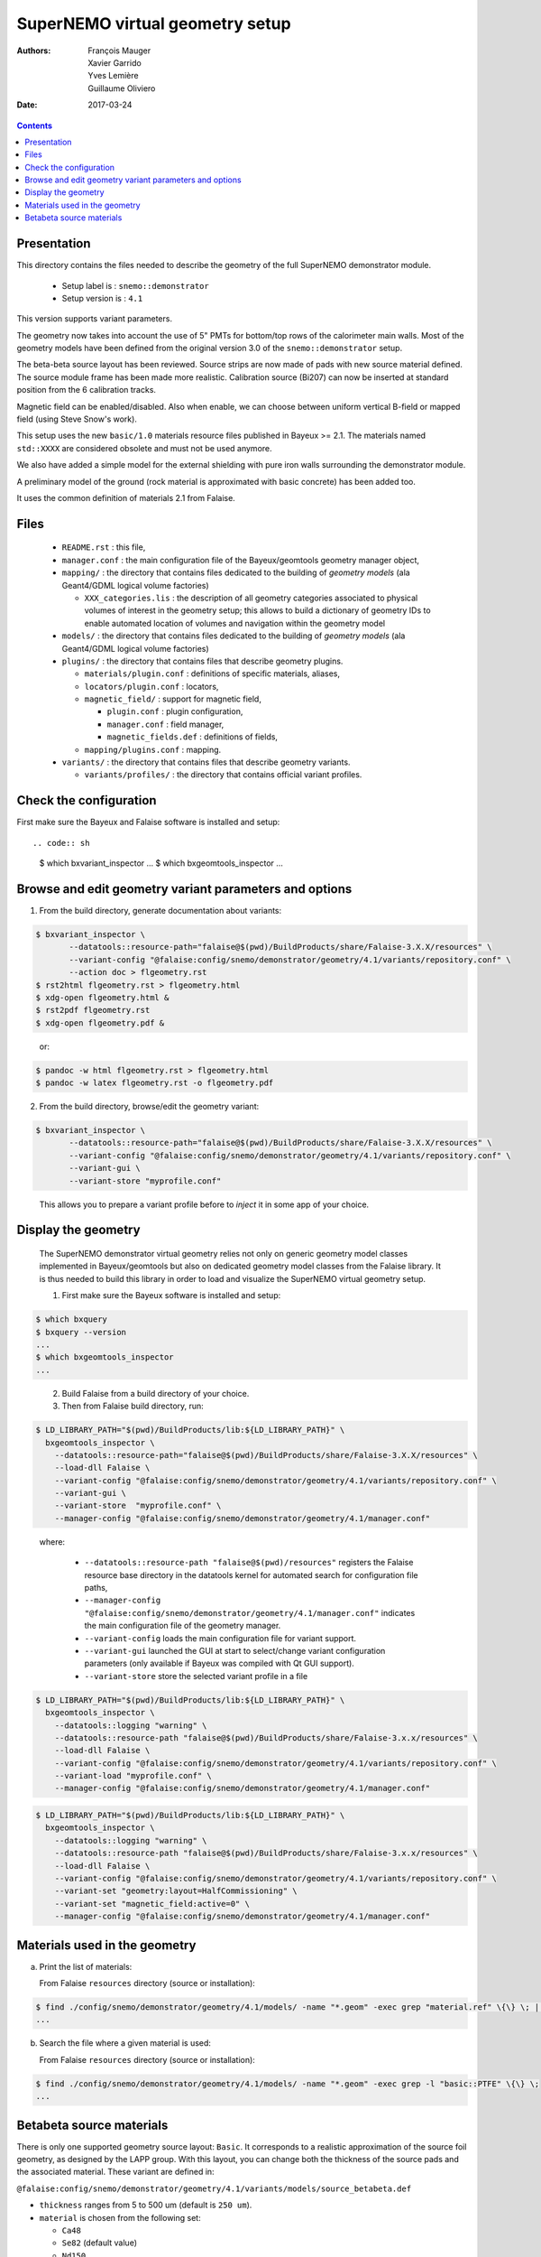 ================================
SuperNEMO virtual geometry setup
================================

:Authors: François Mauger, Xavier Garrido, Yves Lemière, Guillaume Oliviero
:Date:    2017-03-24

.. contents::
   :depth: 3
..

Presentation
============

This directory contains  the files needed to describe  the geometry of
the full SuperNEMO demonstrator module.

 * Setup label is : ``snemo::demonstrator``
 * Setup version is : ``4.1``

This version supports variant parameters.

The geometry now takes into account  the use of 5" PMTs for bottom/top
rows of the calorimeter main walls.   Most of the geometry models have
been    defined   from    the    original   version    3.0   of    the
``snemo::demonstrator`` setup.

The beta-beta source  layout has been reviewed. Source  strips are now
made of pads with new source material defined. The source module frame
has been  made more realistic.  Calibration source (Bi207) can  now be
inserted at standard position from the 6 calibration tracks.

Magnetic  field can  be  enabled/disabled. Also  when  enable, we  can
choose between uniform  vertical B-field or mapped  field (using Steve
Snow's work).

This  setup  uses  the  new  ``basic/1.0``  materials  resource  files
published  in Bayeux  >= 2.1.  The materials  named ``std::XXXX``  are
considered obsolete and must not be used anymore.

We also have added a simple model for the external shielding with pure
iron walls surrounding the demonstrator module.

A preliminary model of the  ground (rock material is approximated with
basic concrete) has been added too.

It uses the common definition of materials 2.1 from Falaise.

Files
========

 * ``README.rst`` : this file,
 * ``manager.conf``   :   the   main   configuration   file   of   the
   Bayeux/geomtools geometry manager object,
 * ``mapping/`` : the  directory that contains files  dedicated to the
   building  of  *geometry  models* (ala  Geant4/GDML  logical  volume
   factories)

   * ``XXX_categories.lis``   :  the   description  of   all  geometry
     categories  associated to  physical  volumes of  interest in  the
     geometry setup; this allows to build a dictionary of geometry IDs
     to enable automated location of volumes and navigation within the
     geometry model

 * ``models/`` :  the directory that  contains files dedicated  to the
   building  of  *geometry  models* (ala  Geant4/GDML  logical  volume
   factories)

 * ``plugins/``  : the  directory  that contains  files that  describe
   geometry plugins.

   * ``materials/plugin.conf`` : definitions of specific materials, aliases,
   * ``locators/plugin.conf`` : locators,
   * ``magnetic_field/`` : support for magnetic field,

     * ``plugin.conf`` : plugin configuration,
     * ``manager.conf`` : field manager,
     * ``magnetic_fields.def`` : definitions of fields,

   * ``mapping/plugins.conf`` : mapping.

 * ``variants/``  : the  directory  that contains  files that  describe
   geometry variants.

   * ``variants/profiles/``  : the  directory  that contains official variant profiles.


Check the configuration
=======================

First make sure the Bayeux and Falaise software is installed and setup: ::

.. code:: sh

   $ which bxvariant_inspector
   ...
   $ which bxgeomtools_inspector
   ...
..


Browse and edit geometry variant parameters and options
=====================================================================

1. From the build directory, generate documentation about variants:

.. code:: sh

   $ bxvariant_inspector \
          --datatools::resource-path="falaise@$(pwd)/BuildProducts/share/Falaise-3.X.X/resources" \
          --variant-config "@falaise:config/snemo/demonstrator/geometry/4.1/variants/repository.conf" \
	  --action doc > flgeometry.rst
   $ rst2html flgeometry.rst > flgeometry.html
   $ xdg-open flgeometry.html &
   $ rst2pdf flgeometry.rst
   $ xdg-open flgeometry.pdf &
..

   or:
.. code:: sh

   $ pandoc -w html flgeometry.rst > flgeometry.html
   $ pandoc -w latex flgeometry.rst -o flgeometry.pdf
..

2. From the build directory, browse/edit the geometry variant:

.. code:: sh

   $ bxvariant_inspector \
          --datatools::resource-path="falaise@$(pwd)/BuildProducts/share/Falaise-3.X.X/resources" \
          --variant-config "@falaise:config/snemo/demonstrator/geometry/4.1/variants/repository.conf" \
          --variant-gui \
	  --variant-store "myprofile.conf"
..

   This allows you to prepare a variant profile before to *inject* it
   in some app of your choice.


Display the geometry
=======================

  The  SuperNEMO  demonstrator virtual  geometry  relies  not only  on
  generic geometry  model classes implemented in  Bayeux/geomtools but
  also on dedicated  geometry model classes from  the Falaise library.
  It  is thus  needed  to build  this  library in  order  to load  and
  visualize the SuperNEMO virtual geometry setup.

  1. First make sure the Bayeux software is installed and setup:

.. code:: sh

      $ which bxquery
      $ bxquery --version
      ...
      $ which bxgeomtools_inspector
      ...
..

  2. Build Falaise from a build directory of your choice.
  3. Then from Falaise build directory, run:

.. code:: sh

      $ LD_LIBRARY_PATH="$(pwd)/BuildProducts/lib:${LD_LIBRARY_PATH}" \
        bxgeomtools_inspector \
          --datatools::resource-path="falaise@$(pwd)/BuildProducts/share/Falaise-3.X.X/resources" \
          --load-dll Falaise \
          --variant-config "@falaise:config/snemo/demonstrator/geometry/4.1/variants/repository.conf" \
          --variant-gui \
	  --variant-store  "myprofile.conf" \
          --manager-config "@falaise:config/snemo/demonstrator/geometry/4.1/manager.conf"
..

     where:

       * ``--datatools::resource-path "falaise@$(pwd)/resources"``
         registers  the   Falaise  resource  base  directory   in  the
         datatools kernel for automated search for configuration file
         paths,
       * ``--manager-config
         "@falaise:config/snemo/demonstrator/geometry/4.1/manager.conf"``
         indicates the main configuration file of the geometry manager.
       * ``--variant-config`` loads the main configuration file for variant support.
       * ``--variant-gui`` launched the GUI at start to select/change variant
	 configuration parameters (only available if Bayeux was compiled with Qt GUI support).
       * ``--variant-store`` store the selected variant profile in a file

.. code:: sh

      $ LD_LIBRARY_PATH="$(pwd)/BuildProducts/lib:${LD_LIBRARY_PATH}" \
        bxgeomtools_inspector \
          --datatools::logging "warning" \
          --datatools::resource-path "falaise@$(pwd)/BuildProducts/share/Falaise-3.x.x/resources" \
          --load-dll Falaise \
          --variant-config "@falaise:config/snemo/demonstrator/geometry/4.1/variants/repository.conf" \
 	  --variant-load "myprofile.conf" \
          --manager-config "@falaise:config/snemo/demonstrator/geometry/4.1/manager.conf"
..

.. code:: sh

      $ LD_LIBRARY_PATH="$(pwd)/BuildProducts/lib:${LD_LIBRARY_PATH}" \
        bxgeomtools_inspector \
          --datatools::logging "warning" \
          --datatools::resource-path "falaise@$(pwd)/BuildProducts/share/Falaise-3.x.x/resources" \
          --load-dll Falaise \
          --variant-config "@falaise:config/snemo/demonstrator/geometry/4.1/variants/repository.conf" \
          --variant-set "geometry:layout=HalfCommissioning" \
          --variant-set "magnetic_field:active=0" \
          --manager-config "@falaise:config/snemo/demonstrator/geometry/4.1/manager.conf"
..


Materials used in the geometry
============================================

a. Print the list of materials:

   From Falaise ``resources`` directory (source or installation):

.. code:: sh

   $ find ./config/snemo/demonstrator/geometry/4.1/models/ -name "*.geom" -exec grep "material.ref" \{\} \; | cut -d= -f2 | tr -d " \t\"" | sort | uniq
   ...

b. Search the file where a given material is used:

   From Falaise ``resources`` directory (source or installation):

.. code:: sh

   $ find ./config/snemo/demonstrator/geometry/4.1/models/ -name "*.geom" -exec grep -l "basic::PTFE" \{\} \;
   ...
..


Betabeta source materials
============================================

There  is only  one supported  geometry source  layout: ``Basic``.  It
corresponds to a realistic approximation  of the source foil geometry,
as designed by the LAPP group.   With this layout, you can change both
the thickness  of the source  pads and the associated  material. These
variant are defined in:

``@falaise:config/snemo/demonstrator/geometry/4.1/variants/models/source_betabeta.def``

- ``thickness`` ranges from 5 to 500 um (default is ``250 um``).
- ``material`` is chosen from the following set:

  - ``Ca48``
  - ``Se82`` (default value)
  - ``Nd150``
  - ``Sn124``
  

The                 geometry                model                 file
``@falaise:config/snemo/demonstrator/geometry/4.0/models/source_module/basic/source_pads.geom``
describes the source pads used in the geometry.

The               ``source_external_pad.basic.model``              and
``source_internal_pad.basic.model`` geometry  models use  the material
alias named ``bb_source_material.basic``.

The   ``bb_source_material.basic``  material   alias  is   defined  in
``@falaise:config/snemo/demonstrator/geometry/4.1/plugins/materials/material_aliases.def``. Depending
of  the  ``material``  variant  parameter selected  by  the  user,  it
corresponds to one of the following value:

- ``snemo::ca48::basic``: alias for the ``snemo::ca48::nemo3`` material
- ``snemo::se82::basic``: alias for the ``snemo::se82_enriched100_pva`` material
- ``snemo::nd150::basic``: alias for the ``snemo::snemo::nd150::nemo3`` material
- ``snemo::sn124::basic``: alias for the ``snemo::snemo::sn124::nemo3`` material

These           materials           are           defined           in
``@falaise:config/common/geometry/materials/2.0/materials.def``, ``@falaise:config/common/geometry/materials/2.1/materials.def``   and
some        related        elements       are        defined        in
``@falaise:config/common/geometry/materials/2.0/elements.def`` and ``@falaise:config/common/geometry/materials/2.1/elements.def``..



.. end
